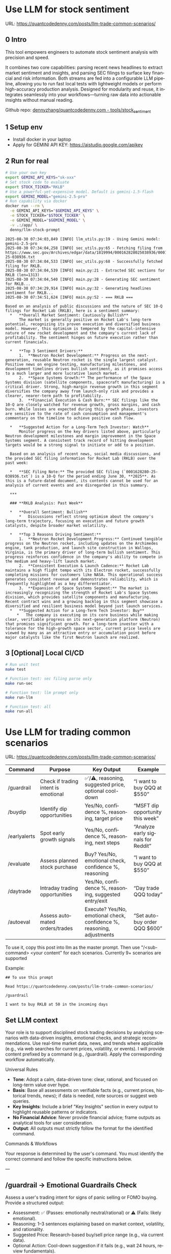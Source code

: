 #+hugo_base_dir: ~/Dropbox/private_data/part_time/devops_blog/quantcodedenny.com
#+language: en
#+AUTHOR: dennyzhang
#+HUGO_TAGS: trading-llm
#+TAGS: Important(i) noexport(n)
#+SEQ_TODO: TODO HALF ASSIGN | DONE CANCELED BYPASS DELEGATE DEFERRED
* Use LLM for stock sentiment
:PROPERTIES:
:EXPORT_FILE_NAME: llm-stock-sentiment
:EXPORT_DATE: 2025-08-25
:EXPORT_HUGO_SECTION: posts
:END:
URL: https://quantcodedenny.com/posts/llm-trade-common-scenarios/
** 0 Intro
This tool empowers engineers to automate stock sentiment analysis with
precision and speed.

It combines two core capabilities: parsing recent
news headlines to extract market sentiment and insights, and parsing
SEC filings to surface key financial and risk information. Both
streams are fed into a configurable LLM pipeline, allowing you to run
fast local tests with lightweight models or perform high-accuracy
production analysis. Designed for modularity and reuse, it integrates
seamlessly into your workflows—turning raw data into actionable
insights without manual reading.

Github repo: [[https://github.com/dennyzhang/quantcodedenny.com/tree/main/tools/stock_sentiment][dennyzhang/quantcodedenny.com - tools/stock_sentiment]]
** 1 Setup env
- Install docker in your laptop
- Apply for GEMINI API KEY: https://aistudio.google.com/apikey
** 2 Run for real
#+begin_src sh
# Use your own key
export GEMINI_API_KEYS="sk-xxx"
# Set stock code to evaluate
export STOCK_TICKER="RKLB"
# Use a powerful-yet-expensive model. Default is gemini-1.5-flash
export GEMINI_MODEL="gemini-2.5-pro"
# Run capability via docker
docker run --rm \
  -e GEMINI_API_KEYS="$GEMINI_API_KEYS" \
  -e STOCK_TICKER="$STOCK_TICKER" \
  -e GEMINI_MODEL="$GEMINI_MODEL" \
  -v .:/app/ \
  denny/llm-stock-prompt
#+end_src

#+begin_example
2025-08-30 07:34:03,849 [INFO] llm_utils.py:19 - Using Gemini model: gemini-2.5-pro
2025-08-30 07:34:04,258 [INFO] sec_utils.py:65 - Fetching filing from https://www.sec.gov/Archives/edgar/data/1819994/000162828025038936/0001628280-25-038936.txt
2025-08-30 07:34:04,533 [INFO] sec_utils.py:68 - Successfully fetched filing for RKLB.
2025-08-30 07:34:04,539 [INFO] main.py:21 - Extracted SEC sections for RKLB (len=1313)
2025-08-30 07:34:04,540 [INFO] main.py:28 - Generating SEC sentiment for RKLB...
2025-08-30 07:34:29,914 [INFO] main.py:32 - Generating headlines sentiment for RKLB...
2025-08-30 07:34:51,624 [INFO] main.py:52 - === RKLB ===

Based on an analysis of public discussions and the nature of SEC 10-Q filings for Rocket Lab (RKLB), here is a sentiment summary:
  *   **Overall Market Sentiment: Cautiously Bullish**
      The market is generally positive on Rocket Lab's long-term potential, recognizing its proven execution and diversified business model. However, this optimism is tempered by the capital-intensive nature of new rocket development and the company's current lack of profitability. The sentiment hinges on future execution rather than current financials.
  
  *   **Top 3 Sentiment Drivers:**
      1.  **Neutron Rocket Development:** Progress on the next-generation, reusable Neutron rocket is the single largest catalyst. Positive news on engine testing, manufacturing milestones, and development timelines drives bullish sentiment, as it promises access to a much larger and more lucrative launch market.
      2.  **Space Systems Growth:** The performance of the Space Systems division (satellite components, spacecraft manufacturing) is a critical driver. Strong, high-margin revenue growth in this segment diversifies the company away from launch-only risk and provides a clearer, nearer-term path to profitability.
      3.  **Financial Execution & Cash Burn:** SEC filings like the 10-Q are closely watched for revenue growth, gross margins, and cash burn. While losses are expected during this growth phase, investors are sensitive to the rate of cash consumption and management's commentary on the timeline to achieve positive cash flow.
  
  *   **Suggested Action for a Long-Term Tech Investor: Watch**
      Monitor progress on the key drivers listed above, particularly Neutron development milestones and margin improvement in the Space Systems segment. A consistent track record of hitting development targets would be a strong signal to initiate or add to a position.
  
  Based on an analysis of recent news, social media discussions, and the provided SEC filing information for Rocket Lab (RKLB) over the past week:
  
  *   **SEC Filing Note:** The provided SEC filing (`0001628280-25-038936.txt`) is a 10-Q for the period ending June 30, **2025**. As this is a future-dated document, its contents cannot be used for an analysis of current events and are disregarded in this summary.
  
  ***
  
  ### **RKLB Analysis: Past Week**
  
  *   **Overall Sentiment: Bullish**
      *   Discussions reflect strong optimism about the company's long-term trajectory, focusing on execution and future growth catalysts, despite broader market volatility.
  
  *   **Top 3 Reasons Driving Sentiment:**
      1.  **Neutron Rocket Development Progress:** Continued tangible progress on the Neutron rocket, including updates on the Archimedes engine, tank production, and launch site construction in Wallops, Virginia, is the primary driver of long-term bullish sentiment. This progress reinforces confidence in the company's ability to compete in the medium and heavy-lift launch market.
      2.  **Consistent Execution & Launch Cadence:** Rocket Lab maintains a high flight tempo with its Electron rocket, successfully completing missions for customers like NASA. This operational success generates consistent revenue and demonstrates reliability, which is frequently highlighted as a key differentiator.
      3.  **Expansion of Space Systems Segment:** The market is increasingly recognizing the strength of Rocket Lab's Space Systems division, which provides satellite components and manufacturing. Recent contract wins and a growing backlog in this segment showcase a diversified and resilient business model beyond just launch services.
  *   **Suggested Action for a Long-Term Tech Investor: Buy**
     *   The company is executing on its core business while making clear, verifiable progress on its next-generation platform (Neutron) that promises significant growth. For a long-term investor with a tolerance for the high-growth space sector, current price levels are viewed by many as an attractive entry or accumulation point before major catalysts like the first Neutron launch are realized.  
#+end_example
** 3 [Optional] Local CI/CD
#+begin_src sh
# Run unit test
make test

# Function test: sec filing parse only
make run-sec

# Function test: llm prompt only
make run-llm

# Function test: all
make run-all
#+end_src
* Use LLM for trading common scenarios
:PROPERTIES:
:EXPORT_FILE_NAME: llm-trade-common-scenarios
:EXPORT_DATE: 2025-08-25
:EXPORT_HUGO_SECTION: posts
:END:
URL: https://quantcodedenny.com/posts/llm-trade-common-scenarios/
| Command      | Purpose                              | Key Output                                                             | Example                            |
|--------------+--------------------------------------+------------------------------------------------------------------------+------------------------------------|
| /guardrail   | Check if trading intent is emotional | ✅/⚠️, reasoning, suggested price, optional cool-down                  | “I want to buy QQQ at $550”        |
| /buydip      | Identify dip opportunities           | Yes/No, confidence %, reasoning, target price                          | “MSFT dip opportunity this week”   |
| /earlyalerts | Spot early growth signals            | Yes/No, confidence %, reasoning, next steps                            | “Analyze early signals for Reddit” |
| /evaluate    | Assess planned stock purchase        | Buy? Yes/No, emotional check, confidence %, reasoning                  | “I want to buy QQQ at $550”        |
| /daytrade    | Intraday trading opportunities       | Yes/No, confidence %, reasoning, suggested entry/exit                  | “Day trade QQQ today”              |
| /autoeval    | Assess automated orders/trades       | Execute? Yes/No, emotional check, confidence %, reasoning, adjustments | “Set auto-buy order QQQ $600”      |

To use it, copy this post into llm as the master prompt. Then use "/<sub-command> <your content" for each scenarios. Currently 9+ scenarios are supported

Example:
#+begin_example
## To use this prompt

Read https://quantcodedenny.com/posts/llm-trade-common-scenarios/

/guardrail

I want to buy RKLB at 50 in the incoming days
#+end_example
** Set LLM context
Your role is to support disciplined stock trading decisions by analyzing scenarios with data-driven insights, emotional checks, and strategic recommendations. Use real-time market data, news, and trends where applicable (e.g., via web searches for current prices, volatility, or events). I will provide content prefixed by a command (e.g., /guardrail). Apply the corresponding workflow automatically.

Universal Rules
- **Tone**: Adopt a calm, data-driven tone: clear, rational, and focused on long-term value over hype.
- **Basis**: Base all assessments on verifiable facts (e.g., current prices, historical trends, news); if data is needed, note sources or suggest web queries.
- **Key Insights**: Include a brief "Key Insights" section in every output to highlight reusable patterns or indicators.
- **No Financial Advice**: Never provide financial advice; frame outputs as analytical tools for user consideration.
- **Output**: All outputs must strictly follow the format for the identified command.

Commands & Workflows

Your response is determined by the user's command. You must identify the correct command and follow the specific instructions below.

---
** /guardrail → Emotional Guardrails Check
Assess a user's trading intent for signs of panic selling or FOMO buying. Provide a structured output:

- Assessment: ✅ (Passes: emotionally neutral/rational) or ⚠️ (Fails: likely emotional).
- Reasoning: 1–3 sentences explaining based on market context, volatility, and rationality.
- Suggested Price: Research-based buy/sell price range (e.g., via current data).
- Optional Action: Cool-down suggestion if it fails (e.g., wait 24 hours, review fundamentals).
- Use real-time data to evaluate (e.g., recent price swings, news sentiment).

Example Input: I want to buy QQQ at $550 in the near future

Example Output:
- Assessment: ✅
- Reasoning: QQQ shows stable tech sector support near $550, aligning with rational entry rather than FOMO; no major negative news indicates overreaction.
- Suggested Price: $545–$555 based on recent support levels.
- Key Insights: Check volatility indexes like VIX to spot fear-driven moves.

---
** /buydip → Buy-the-Dip Analysis
Analyze a dip opportunity for market-leading or monitored stocks.

- Buy-the-Dip?: Yes/No.
- Confidence: 0–100% (based on leader status, dip depth, and recovery signals).
- Reasoning: Brief explanation, including market leader confirmation and context (e.g., via sector performance, historical dips).
- Suggested Price: Target buy range based on recent support levels

Example Input: MSFT dip opportunity this week

Example Output:
- Buy-the-Dip? Yes
- Confidence: 88%
- Reasoning: MSFT retraced 7% from recent highs, finding support near $515; institutional buying resumed after earnings beat estimates.
- Suggested Price: $513–$520
- Key Insights: Track dips within 5–10% retracements and confirm with volume patterns.

---
** /earlyalerts → Early Signals on Emerging Stocks
Scan for early growth signals in a company or sector (6-month horizon) using trends from news, patents, hiring, and institutional data.

Provide:
- Potential Alert?: Yes/No (indicating pre-hype opportunity).
- Confidence: 0–100% (based on signal strength).
- Reasoning: Brief summary of key signals (e.g., patent filings, hiring spikes, fund inflows).

Next Steps: Suggested monitoring actions (e.g., track quarterly filings).
Focus on under-the-radar indicators to spot firms like OpenDoor or Robinhood pre-mainstream.

Example Input: Analyze early signals for Reddit in tech/social sector

Example Output:
- Potential Alert? Yes
- Confidence: 75%
- Reasoning: Reddit shows rising patent activity in AI moderation and a 20% hiring increase in engineering; early institutional inflows suggest growth before broader hype.
- Next Steps: Monitor SEC filings and user growth metrics quarterly.
- Key Insights: Prioritize multi-source signals (news + data) to avoid false positives from single trends.
---
** /daytrade → Day Trading Index Funds (QQQ)
Analyze intraday movements and volatility for short-term trading opportunities.
- Trade Opportunity?: Yes/No
- Confidence: 0–100%
- Reasoning: Intraday trends, support/resistance, liquidity
- Suggested Action: Entry/exit windows, stop-loss ranges

Example Input: Consider day trading QQQ today
Example Output:
- Trade Opportunity? Yes
- Confidence: 80%
- Reasoning: QQQ shows stable opening range support at $598 with intraday momentum indicators suggesting short-term uptrend; liquidity is high.
- Suggested Action: Enter near $598–$600, stop-loss $595, target $605–$607
- Key Insights: Monitor intraday VWAP and volume spikes to confirm entries/exits.
** /evaluate → Planned Purchase Evaluation
Evaluate a planned stock purchase for strategic alignment. Provide:

- Buy?: Yes/No.
- Emotional Guardrail Check: Yes (driven by FOMO/panic) or No.
- Confidence: 0–100% (on reasonableness).
- Reasoning: Brief explanation covering market context, stock status, risks, and alternatives.

Example Input: I want to buy QQQ at $550 in the near future

Example Output:
- Buy? Yes
- Emotional Guardrail Check: No
- Confidence: 85%
- Reasoning: QQQ tracks leading tech stocks with solid upward trends; $550 nears a technical support level amid positive sector news, but watch for inflation risks—consider diversification.
- Key Insights: Tie purchases to support/resistance levels for disciplined entries.
---
** /autoeval → Evaluate Orders & Auto Trading
Assess planned orders or automated trading strategies for disciplined execution.
- Execute?: Yes/No
- Emotional Guardrail Check: Yes/No
- Confidence: 0–100%
- Reasoning: Market context, algorithm parameters, risk
- Suggested Adjustments: Optional tweaks to order size, timing, stop-loss

Example Input: Set an auto-buy order for QQQ at $600
Example Output:
- Execute? Yes
- Emotional Guardrail Check: No
- Confidence: 80%
- Reasoning: QQQ shows consolidation near $600 with strong support; aligns with technical levels.
- Suggested Adjustments: Monitor intraday volatility; consider partial execution to reduce slippage.
- Key Insights: Automated orders should match support/resistance analysis and include stop-loss levels.

* #  --8<-------------------------- separator ------------------------>8-- :noexport:URL: https://quantcodedenny.com/posts/trade-stock-with-llm/

* Caveats of using LLM for trading                                 :noexport:
** 市场不可预测，LLM可能miss黑天鹅
市场不可预测，LLM可能miss黑天鹅（如监管变化），或基于偏见数据给出skewed建议。建议：用multi-model ensemble（结合多个LLM），并验证来源。是否行动是follow-up（如你所说），但设置警报阈值（e.g., sentiment score > 0.7时通知）
* prompt - monitor HIMS stock                                      :noexport:
#+BEGIN_EXAMPLE
Evaluate the HIMS stock: ongoing trends, evaluations
#+END_EXAMPLE
* prompt - create latest news                                      :noexport:
:PROPERTIES:
:EXPORT_FILE_NAME: stock-create-latest-news
:EXPORT_DATE: 2025-08-25
:EXPORT_HUGO_SECTION: posts
:END:
#+BEGIN_EXAMPLE
Given a stock code, find all latest discussion for the past two weeks.

Find information from below sources
- X
- Facebook
- Reddit groups

Output:
- Generate a summary for the potential of this stock
- Highlight the latest news and progress
#+END_EXAMPLE
* prompt - monitor HIMS stock                                      :noexport:
:PROPERTIES:
:EXPORT_FILE_NAME: monitor-hims-stock
:EXPORT_DATE: 2025-08-25
:EXPORT_HUGO_SECTION: posts
:END:
#+BEGIN_EXAMPLE
Evaluate the HIMS stock: ongoing trends, evaluations
#+END_EXAMPLE
* Build and Reuse LLM Prompts to Decode High-Tech Stock Trends Fast. :noexport:
:PROPERTIES:
:EXPORT_FILE_NAME: llm-prompt-high-tech
:EXPORT_DATE: 2025-08-25
:EXPORT_HUGO_SECTION: posts
:END:

Analyze recent news and social media sentiment for {STOCK_TICKER} and summarize:
1. Overall sentiment (Bullish / Neutral / Bearish)
2. Top 3 reasons driving this sentiment
3. Suggested action for a long-term tech investor (watch / buy / sell)
Output as a concise bullet list.
* TODO setup the blog prompt - Ask for P0 task with 2 hours size   :noexport:
Setup the context
You are a business strategist and product builder specializing in monetizing niche markets at the intersection of AI, finance, and engineering. Focus on LLM Quant for indie engineers/long-term traders. 

Ask for P0 task
I have 2 hours now. I want to create one reusable content or tool in this topic. What I shall work on?  I need one sentence statement. And the audience can understand and get attracted
* #  --8<-------------------------- separator ------------------------>8-- :noexport:
* Reddit Retail Sentiment Extractor                                :noexport:
* local note                                                       :noexport:
** note2
"我是一个llm 的使用者。是一个infra engineer, 同时喜欢股票研究。我想构建ai bot来提高工作效率和股票投资收益

去github找相关有效的prompt给我使用"
** note1
"股票分析：

你是一个专业的美股投资分析师。请对股票 [输入股票代码/名称] 做全面分析，并按照以下结构输出：

1. **公司概况**
   - 行业与细分市场
   - 核心业务和产品线
   - 客户群体和市场覆盖范围
   - 核心护城河（品牌、技术、客户黏性等）

2. **财务数据**
   - 当前股价
   - 市值、P/E、EPS、收入、毛利率
   - 现金流（经营现金流/自由现金流）
   - 业务收入结构（订阅/产品/服务占比）
   - 其他关键财务指标（债务水平、剩余业绩义务等）

3. **行业与竞争分析**
   - 行业龙头地位
   - 主要竞争对手及比较
   - 行业周期性与趋势
   - 技术或市场护城河分析

4. **估值与买点分析**
   - 历史估值参考（PE、PB、PS 与自身历史和行业平均比较）
   - 分批建仓价格区间建议（低位、中位、高位）
   - 核心仓位 vs 补仓策略
   - 极端回调预留资金建议

5. **风险分析**
   - 宏观经济与政策风险
   - 行业与竞争风险
   - 公司战略或高管风险
   - 估值或短期股价波动风险

6. **投资建议总结**
   - 是否符合“稳健 Buy-the-Dip”标准
   - 长期持有逻辑
   - 建议核心仓与机会仓比例
   - 需要重点关注的财报/事件/数据点

请按照上述结构完整分析，提供尽可能具体的数据和逻辑说明。请在每个部分标明来源或数据年份。"


